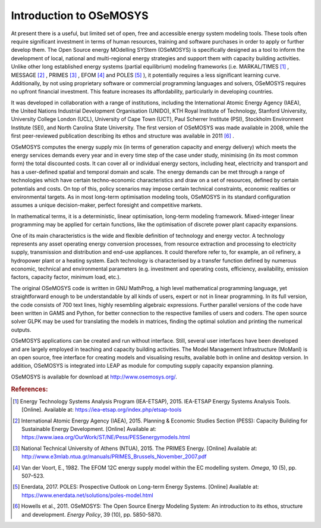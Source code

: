 =================================
Introduction to OSeMOSYS
=================================

At present there is a useful, but limited set of open, free and accessible energy system modeling tools. These tools often require significant investment in terms of human resources, training and software purchases in order to apply or further develop them. The Open Source energy MOdelling SYStem (OSeMOSYS) is specifically designed as a tool to inform the development of local, national and multi-regional energy strategies and support them with capacity building activities. Unlike other long established energy systems (partial equilibrium) modeling frameworks (i.e. MARKAL/TIMES [#markal]_ , MESSAGE [#message]_ , PRIMES [#primes]_ , EFOM [#efom]_ and POLES [#poles]_ ), it potentially requires a less significant learning curve. Additionally, by not using proprietary software or commercial programming languages and solvers, OSeMOSYS requires no upfront financial investment. This feature increases its affordability, particularly in developing countries.

It was developed in collaboration with a range of institutions, including the International Atomic Energy Agency (IAEA), the United Nations Industrial Development Organisation (UNIDO), KTH Royal Institute of Technology, Stanford University, University College London (UCL), University of Cape Town (UCT), Paul Scherrer Institute (PSI), Stockholm Environment Institute (SEI), and North Carolina State University. The first version of OSeMOSYS was made available in 2008, while the first peer-reviewed publication describing its ethos and structure was available in 2011 [#note1]_ .

OSeMOSYS computes the energy supply mix (in terms of generation capacity and energy delivery) which meets the energy services demands every year and in every time step of the case under study, minimising (in its most common form) the total discounted costs. It can cover all or individual energy sectors, including heat, electricity and transport and has a user-defined spatial and temporal domain and scale. The energy demands can be met through a range of technologies which have certain techno-economic characteristics and draw on a set of resources, defined by certain potentials and costs. On top of this, policy scenarios may impose certain technical constraints, economic realities or environmental targets. As in most long-term optimisation modeling tools, OSeMOSYS in its standard configuration assumes a unique decision-maker, perfect foresight and competitive markets. 

In mathematical terms, it is a deterministic, linear optimisation, long-term modeling framework. Mixed-integer linear programming may be applied for certain functions, like the optimisation of discrete power plant capacity expansions. 

One of its main characteristics is the wide and flexible definition of technology and energy vector. A technology represents any asset operating energy conversion processes, from resource extraction and processing to electricity supply, transmission and distribution and end-use appliances. It could therefore refer to, for example, an oil refinery, a hydropower plant or a heating system. Each technology is characterised by a transfer function defined by numerous economic, technical and environmental parameters (e.g. investment and operating costs, efficiency, availability, emission factors, capacity factor, minimum load, etc.).

The original OSeMOSYS code is written in GNU MathProg, a high level mathematical programming language, yet straightforward enough to be understandable by all kinds of users, expert or not in linear programming. In its full version, the code consists of 700 text lines, highly resembling algebraic expressions. Further parallel versions of the code have been written in GAMS and Python, for better connection to the respective families of users and coders. The open source solver GLPK may be used for translating the models in matrices, finding the optimal solution and printing the numerical outputs. 

OSeMOSYS applications can be created and run without interface. Still, several user interfaces have been developed and are largely employed in teaching and capacity building activities. The Model Management Infrastructure (MoManI) is an open source, free interface for creating models and visualising results, available both in online and desktop version. In addition, OSeMOSYS is integrated into LEAP as module for computing supply capacity expansion planning. 

OSeMOSYS is available for download at http://www.osemosys.org/. 


.. rubric:: References:
.. [#markal] Energy Technology Systems Analysis Program (IEA-ETSAP), 2015. IEA-ETSAP Energy Systems Analysis Tools. [Online]. Available at: https://iea-etsap.org/index.php/etsap-tools
.. [#message] International Atomic Energy Agency (IAEA), 2015. Planning & Economic Studies Section (PESS): Capacity Building for Sustainable Energy Development. [Online] Available at: https://www.iaea.org/OurWork/ST/NE/Pess/PESSenergymodels.html
.. [#primes] National Technical University of Athens (NTUA), 2015. The PRIMES Energy. [Online] Available at: http://www.e3mlab.ntua.gr/manuals/PRIMES_Brussels_November_2007.pdf
.. [#efom] Van der Voort, E., 1982. The EFOM 12C energy supply model within the EC modelling system. *Omega*, 10 (5), pp. 507–523.
.. [#poles] Enerdata, 2017. POLES: Prospective Outlook on Long-term Energy Systems. [Online] Available at: https://www.enerdata.net/solutions/poles-model.html
.. [#note1] Howells et al., 2011. OSeMOSYS: The Open Source Energy Modeling System: An introduction to its ethos, structure and development. *Energy Policy*, 39 (10), pp. 5850-5870.